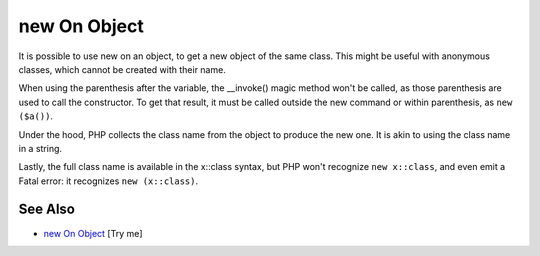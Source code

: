 .. _new-on-object:

new On Object
-------------

.. meta::
	:description:
		new On Object: It is possible to use new on an object, to get a new object of the same class.
	:twitter:card: summary_large_image
	:twitter:site: @exakat
	:twitter:title: new On Object
	:twitter:description: new On Object: It is possible to use new on an object, to get a new object of the same class
	:twitter:creator: @exakat
	:twitter:image:src: https://php-tips.readthedocs.io/en/latest/_images/new_on_object.png
	:og:image: https://php-tips.readthedocs.io/en/latest/_images/new_on_object.png
	:og:title: new On Object
	:og:type: article
	:og:description: It is possible to use new on an object, to get a new object of the same class
	:og:url: https://php-tips.readthedocs.io/en/latest/tips/new_on_object.html
	:og:locale: en

.. raw:: html

	<script type="application/ld+json">{"@context":"https:\/\/schema.org","@graph":[{"@type":"WebPage","@id":"https:\/\/php-tips.readthedocs.io\/en\/latest\/tips\/new_on_object.html","url":"https:\/\/php-tips.readthedocs.io\/en\/latest\/tips\/new_on_object.html","name":"new On Object","isPartOf":{"@id":"https:\/\/www.exakat.io\/"},"datePublished":"Sun, 11 May 2025 19:56:27 +0000","dateModified":"Sun, 11 May 2025 19:56:27 +0000","description":"It is possible to use new on an object, to get a new object of the same class","inLanguage":"en-US","potentialAction":[{"@type":"ReadAction","target":["https:\/\/php-tips.readthedocs.io\/en\/latest\/tips\/new_on_object.html"]}]},{"@type":"WebSite","@id":"https:\/\/www.exakat.io\/","url":"https:\/\/www.exakat.io\/","name":"Exakat","description":"Smart PHP static analysis","inLanguage":"en-US"}]}</script>

It is possible to use new on an object, to get a new object of the same class. This might be useful with anonymous classes, which cannot be created with their name.



When using the parenthesis after the variable, the __invoke() magic method won't be called, as those parenthesis are used to call the constructor. To get that result, it must be called outside the new command or within parenthesis, as ``new ($a())``.



Under the hood, PHP collects the class name from the object to produce the new one. It is akin to using the class name in a string.



Lastly, the full class name is available in the x::class syntax, but PHP won't recognize ``new x::class``, and even emit a Fatal error: it recognizes ``new (x::class)``.

.. image:: ../images/new_on_object.png

See Also
________

* `new On Object <https://3v4l.org/sgRhj>`_ [Try me]


